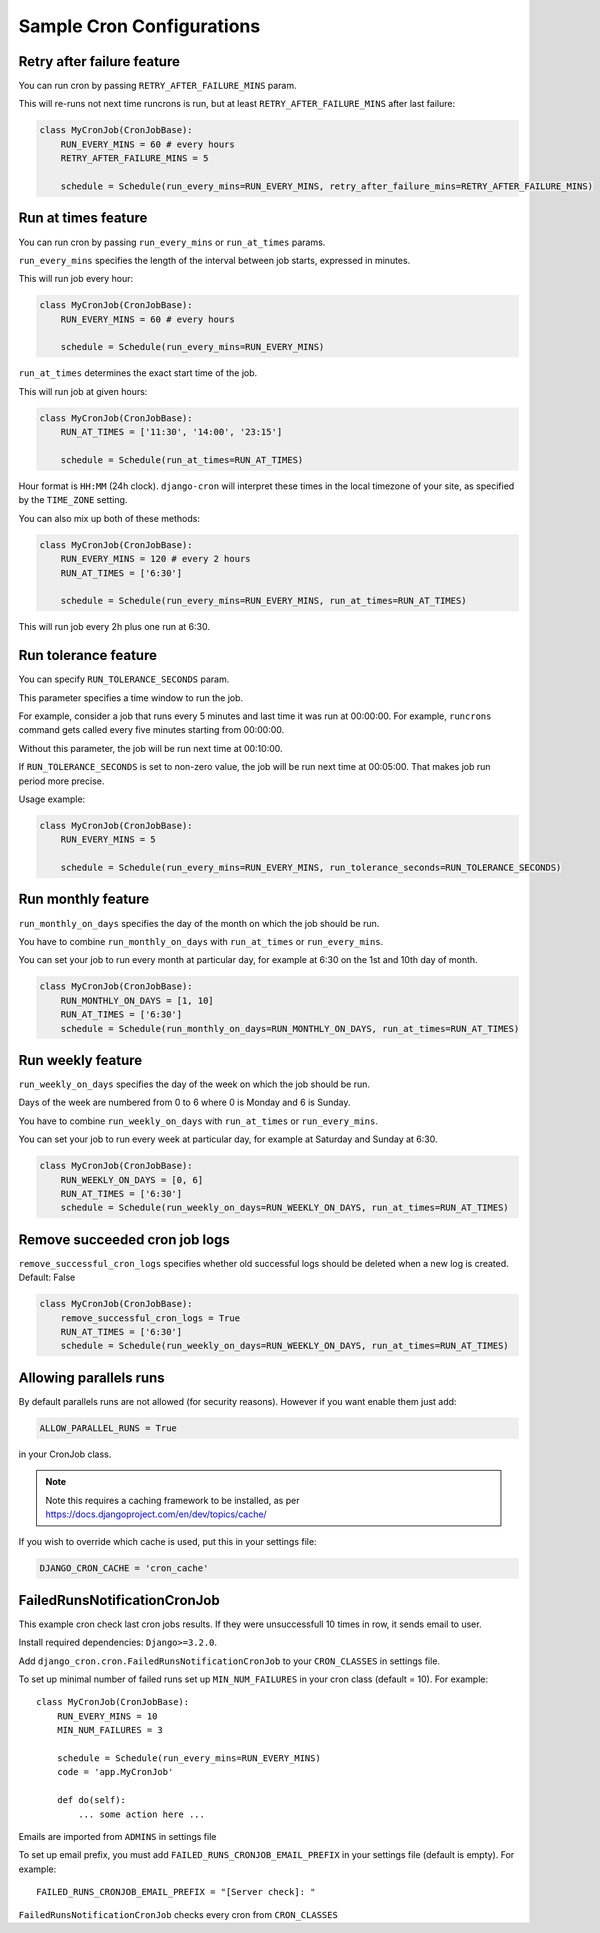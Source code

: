 Sample Cron Configurations
==========================

Retry after failure feature
---------------------------

You can run cron by passing ``RETRY_AFTER_FAILURE_MINS`` param.

This will re-runs not next time runcrons is run, but at least ``RETRY_AFTER_FAILURE_MINS`` after last failure:

.. code-block:: python

    class MyCronJob(CronJobBase):
        RUN_EVERY_MINS = 60 # every hours
        RETRY_AFTER_FAILURE_MINS = 5

        schedule = Schedule(run_every_mins=RUN_EVERY_MINS, retry_after_failure_mins=RETRY_AFTER_FAILURE_MINS)


Run at times feature
--------------------

You can run cron by passing ``run_every_mins`` or ``run_at_times`` params.

``run_every_mins`` specifies the length of the interval between job starts, expressed in minutes.

This will run job every hour:

.. code-block:: python

    class MyCronJob(CronJobBase):
        RUN_EVERY_MINS = 60 # every hours

        schedule = Schedule(run_every_mins=RUN_EVERY_MINS)

``run_at_times`` determines the exact start time of the job.

This will run job at given hours:

.. code-block:: python

    class MyCronJob(CronJobBase):
        RUN_AT_TIMES = ['11:30', '14:00', '23:15']

        schedule = Schedule(run_at_times=RUN_AT_TIMES)

Hour format is ``HH:MM`` (24h clock). ``django-cron`` will interpret
these times in the local timezone of your site, as specified by
the ``TIME_ZONE`` setting.

You can also mix up both of these methods:

.. code-block:: python

    class MyCronJob(CronJobBase):
        RUN_EVERY_MINS = 120 # every 2 hours
        RUN_AT_TIMES = ['6:30']

        schedule = Schedule(run_every_mins=RUN_EVERY_MINS, run_at_times=RUN_AT_TIMES)

This will run job every 2h plus one run at 6:30.


Run tolerance feature
---------------------

You can specify ``RUN_TOLERANCE_SECONDS`` param.

This parameter specifies a time window to run the job.

For example, consider a job that runs every 5 minutes and last time it was run at 00:00:00. For example, ``runcrons`` command
gets called every five minutes starting from 00:00:00.

Without this parameter, the job will be run next time at 00:10:00.

If ``RUN_TOLERANCE_SECONDS`` is set to non-zero value, the job will be run next time at 00:05:00. That makes job run period
more precise.

Usage example:

.. code-block:: python

    class MyCronJob(CronJobBase):
        RUN_EVERY_MINS = 5

        schedule = Schedule(run_every_mins=RUN_EVERY_MINS, run_tolerance_seconds=RUN_TOLERANCE_SECONDS)


Run monthly feature
--------------------
``run_monthly_on_days`` specifies the day of the month on which the job should be run.

You have to combine ``run_monthly_on_days`` with  ``run_at_times`` or ``run_every_mins``.

You can set your job to run every month at particular day, for example at 6:30 on the 1st and 10th day of month.

.. code-block:: python

    class MyCronJob(CronJobBase):
        RUN_MONTHLY_ON_DAYS = [1, 10]
        RUN_AT_TIMES = ['6:30']
        schedule = Schedule(run_monthly_on_days=RUN_MONTHLY_ON_DAYS, run_at_times=RUN_AT_TIMES)

Run weekly feature
--------------------
``run_weekly_on_days`` specifies the day of the week on which the job should be run.

Days of the week are numbered from 0 to 6 where 0 is Monday and 6 is Sunday.

You have to combine ``run_weekly_on_days`` with  ``run_at_times`` or ``run_every_mins``.

You can set your job to run every week at particular day, for example at Saturday and Sunday at 6:30.

.. code-block:: python

    class MyCronJob(CronJobBase):
        RUN_WEEKLY_ON_DAYS = [0, 6]
        RUN_AT_TIMES = ['6:30']
        schedule = Schedule(run_weekly_on_days=RUN_WEEKLY_ON_DAYS, run_at_times=RUN_AT_TIMES)


Remove succeeded cron job logs
--------------------
``remove_successful_cron_logs`` specifies whether old successful logs should be deleted when a new log is created. Default: False

.. code-block:: python

    class MyCronJob(CronJobBase):
        remove_successful_cron_logs = True
        RUN_AT_TIMES = ['6:30']
        schedule = Schedule(run_weekly_on_days=RUN_WEEKLY_ON_DAYS, run_at_times=RUN_AT_TIMES)


Allowing parallels runs
-----------------------

By default parallels runs are not allowed (for security reasons). However if you
want enable them just add:

.. code-block:: python

    ALLOW_PARALLEL_RUNS = True

in your CronJob class.


.. note:: Note this requires a caching framework to be installed, as per https://docs.djangoproject.com/en/dev/topics/cache/

If you wish to override which cache is used, put this in your settings file:

.. code-block:: python

    DJANGO_CRON_CACHE = 'cron_cache'


FailedRunsNotificationCronJob
-----------------------------

This example cron check last cron jobs results. If they were unsuccessfull 10 times in row, it sends email to user.

Install required dependencies: ``Django>=3.2.0``.

Add ``django_cron.cron.FailedRunsNotificationCronJob`` to your ``CRON_CLASSES`` in settings file.

To set up minimal number of failed runs set up ``MIN_NUM_FAILURES`` in your cron class (default = 10). For example: ::

    class MyCronJob(CronJobBase):
        RUN_EVERY_MINS = 10
        MIN_NUM_FAILURES = 3

        schedule = Schedule(run_every_mins=RUN_EVERY_MINS)
        code = 'app.MyCronJob'

        def do(self):
            ... some action here ...

Emails are imported from ``ADMINS`` in settings file

To set up email prefix, you must add ``FAILED_RUNS_CRONJOB_EMAIL_PREFIX`` in your settings file (default is empty). For example: ::

    FAILED_RUNS_CRONJOB_EMAIL_PREFIX = "[Server check]: "

``FailedRunsNotificationCronJob`` checks every cron from ``CRON_CLASSES``

